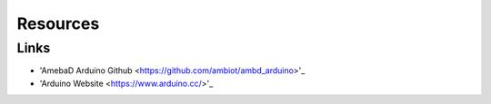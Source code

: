 .. amebaDocs documentation master file, created by
   sphinx-quickstart on Fri Dec 18 01:57:15 2020.
   You can adapt this file completely to your liking, but it should at least
   contain the root 'toctree' directive.

=====================================
Resources
=====================================

Links
-------

- 'AmebaD Arduino Github <https://github.com/ambiot/ambd_arduino>'_

- 'Arduino Website <https://www.arduino.cc/>'_

